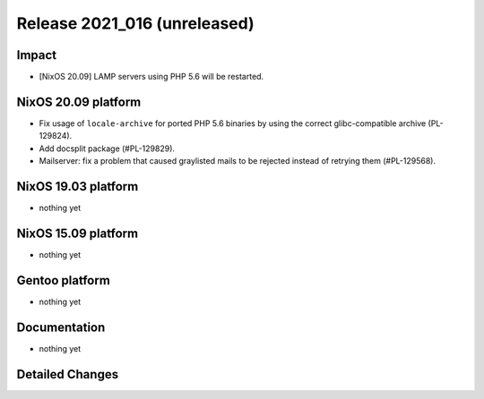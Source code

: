 .. XXX update on release :Publish Date: YYYY-MM-DD

Release 2021_016 (unreleased)
-----------------------------

Impact
^^^^^^

* [NixOS 20.09] LAMP servers using PHP 5.6 will be restarted.


NixOS 20.09 platform
^^^^^^^^^^^^^^^^^^^^

* Fix usage of ``locale-archive`` for ported PHP 5.6 binaries by
  using the correct glibc-compatible archive (PL-129824).
* Add docsplit package (#PL-129829).
* Mailserver: fix a problem that caused graylisted mails to be rejected
  instead of retrying them (#PL-129568).


NixOS 19.03 platform
^^^^^^^^^^^^^^^^^^^^

* nothing yet


NixOS 15.09 platform
^^^^^^^^^^^^^^^^^^^^

* nothing yet


Gentoo platform
^^^^^^^^^^^^^^^

* nothing yet


Documentation
^^^^^^^^^^^^^

* nothing yet

Detailed Changes
^^^^^^^^^^^^^^^^

.. vim: set spell spelllang=en:
